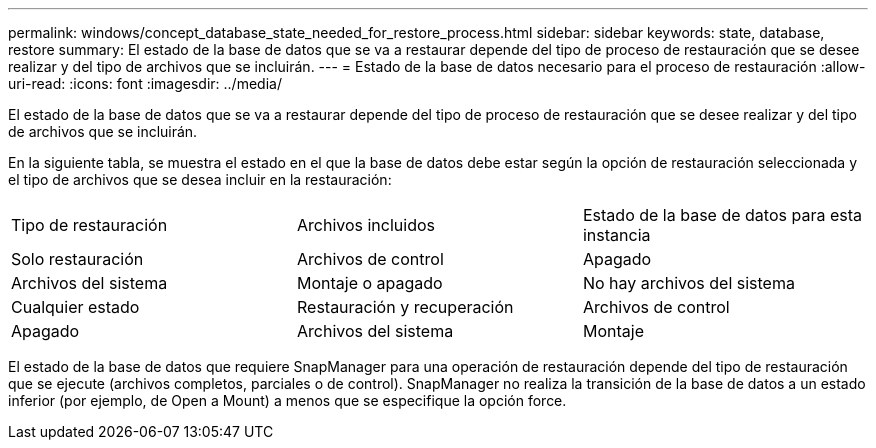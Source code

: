---
permalink: windows/concept_database_state_needed_for_restore_process.html 
sidebar: sidebar 
keywords: state, database, restore 
summary: El estado de la base de datos que se va a restaurar depende del tipo de proceso de restauración que se desee realizar y del tipo de archivos que se incluirán. 
---
= Estado de la base de datos necesario para el proceso de restauración
:allow-uri-read: 
:icons: font
:imagesdir: ../media/


[role="lead"]
El estado de la base de datos que se va a restaurar depende del tipo de proceso de restauración que se desee realizar y del tipo de archivos que se incluirán.

En la siguiente tabla, se muestra el estado en el que la base de datos debe estar según la opción de restauración seleccionada y el tipo de archivos que se desea incluir en la restauración:

|===


| Tipo de restauración | Archivos incluidos | Estado de la base de datos para esta instancia 


 a| 
Solo restauración
 a| 
Archivos de control
 a| 
Apagado



 a| 
Archivos del sistema
 a| 
Montaje o apagado
 a| 
No hay archivos del sistema



 a| 
Cualquier estado
 a| 
Restauración y recuperación
 a| 
Archivos de control



 a| 
Apagado
 a| 
Archivos del sistema
 a| 
Montaje

|===
El estado de la base de datos que requiere SnapManager para una operación de restauración depende del tipo de restauración que se ejecute (archivos completos, parciales o de control). SnapManager no realiza la transición de la base de datos a un estado inferior (por ejemplo, de Open a Mount) a menos que se especifique la opción force.
